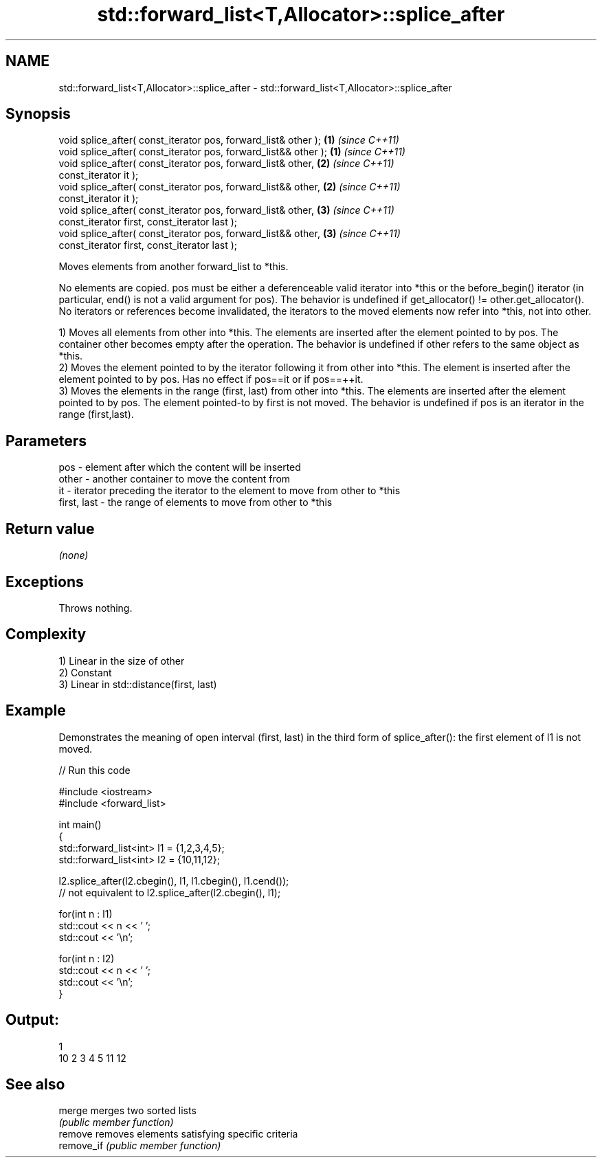 .TH std::forward_list<T,Allocator>::splice_after 3 "2020.03.24" "http://cppreference.com" "C++ Standard Libary"
.SH NAME
std::forward_list<T,Allocator>::splice_after \- std::forward_list<T,Allocator>::splice_after

.SH Synopsis
   void splice_after( const_iterator pos, forward_list& other );  \fB(1)\fP \fI(since C++11)\fP
   void splice_after( const_iterator pos, forward_list&& other ); \fB(1)\fP \fI(since C++11)\fP
   void splice_after( const_iterator pos, forward_list& other,    \fB(2)\fP \fI(since C++11)\fP
   const_iterator it );
   void splice_after( const_iterator pos, forward_list&& other,   \fB(2)\fP \fI(since C++11)\fP
   const_iterator it );
   void splice_after( const_iterator pos, forward_list& other,    \fB(3)\fP \fI(since C++11)\fP
   const_iterator first, const_iterator last );
   void splice_after( const_iterator pos, forward_list&& other,   \fB(3)\fP \fI(since C++11)\fP
   const_iterator first, const_iterator last );

   Moves elements from another forward_list to *this.

   No elements are copied. pos must be either a deferenceable valid iterator into *this or the before_begin() iterator (in particular, end() is not a valid argument for pos). The behavior is undefined if get_allocator() != other.get_allocator(). No iterators or references become invalidated, the iterators to the moved elements now refer into *this, not into other.

   1) Moves all elements from other into *this. The elements are inserted after the element pointed to by pos. The container other becomes empty after the operation. The behavior is undefined if other refers to the same object as *this.
   2) Moves the element pointed to by the iterator following it from other into *this. The element is inserted after the element pointed to by pos. Has no effect if pos==it or if pos==++it.
   3) Moves the elements in the range (first, last) from other into *this. The elements are inserted after the element pointed to by pos. The element pointed-to by first is not moved. The behavior is undefined if pos is an iterator in the range (first,last).

.SH Parameters

   pos         - element after which the content will be inserted
   other       - another container to move the content from
   it          - iterator preceding the iterator to the element to move from other to *this
   first, last - the range of elements to move from other to *this

.SH Return value

   \fI(none)\fP

.SH Exceptions

   Throws nothing.

.SH Complexity

   1) Linear in the size of other
   2) Constant
   3) Linear in std::distance(first, last)

.SH Example

   Demonstrates the meaning of open interval (first, last) in the third form of splice_after(): the first element of l1 is not moved.

   
// Run this code

 #include <iostream>
 #include <forward_list>

 int main()
 {
     std::forward_list<int> l1 = {1,2,3,4,5};
     std::forward_list<int> l2 = {10,11,12};

     l2.splice_after(l2.cbegin(), l1, l1.cbegin(), l1.cend());
     // not equivalent to l2.splice_after(l2.cbegin(), l1);

     for(int n : l1)
         std::cout << n << ' ';
     std::cout << '\\n';

     for(int n : l2)
         std::cout << n << ' ';
     std::cout << '\\n';
 }

.SH Output:

 1
 10 2 3 4 5 11 12

.SH See also

   merge     merges two sorted lists
             \fI(public member function)\fP
   remove    removes elements satisfying specific criteria
   remove_if \fI(public member function)\fP
